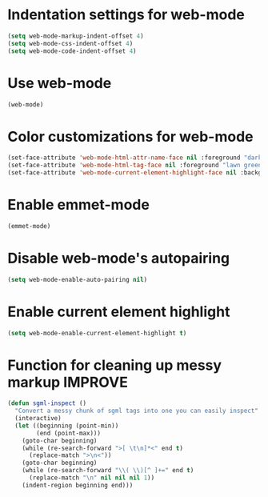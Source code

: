 * Indentation settings for web-mode
  #+begin_src emacs-lisp
    (setq web-mode-markup-indent-offset 4)
    (setq web-mode-css-indent-offset 4)
    (setq web-mode-code-indent-offset 4)
  #+end_src


* Use web-mode
  #+begin_src emacs-lisp
    (web-mode)
  #+end_src


* Color customizations for web-mode
  #+begin_src emacs-lisp
    (set-face-attribute 'web-mode-html-attr-name-face nil :foreground "dark orange")
    (set-face-attribute 'web-mode-html-tag-face nil :foreground "lawn green")
    (set-face-attribute 'web-mode-current-element-highlight-face nil :background "#6F6F6F")
  #+end_src

  
* Enable emmet-mode
  #+begin_src emacs-lisp
    (emmet-mode)
  #+end_src

  
* Disable web-mode's autopairing
  #+begin_src emacs-lisp
    (setq web-mode-enable-auto-pairing nil)
  #+end_src


* Enable current element highlight
  #+begin_src emacs-lisp
    (setq web-mode-enable-current-element-highlight t)
  #+end_src


* Function for cleaning up messy markup :IMPROVE:
  #+begin_src emacs-lisp
    (defun sgml-inspect ()
      "Convert a messy chunk of sgml tags into one you can easily inspect"
      (interactive)
      (let ((beginning (point-min))
            (end (point-max)))
        (goto-char beginning)
        (while (re-search-forward ">[ \t\n]*<" end t)
          (replace-match ">\n<"))
        (goto-char beginning)
        (while (re-search-forward "\\( \\)[^ ]+=" end t)
          (replace-match "\n" nil nil nil 1))
        (indent-region beginning end)))    
  #+end_src
